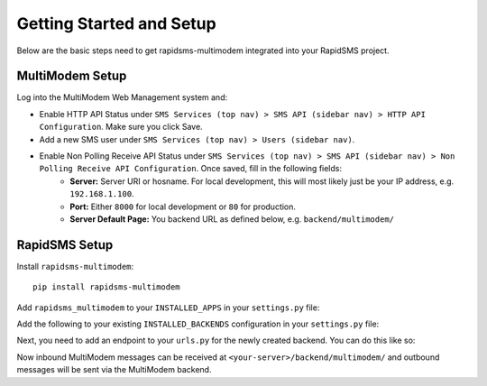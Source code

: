 Getting Started and Setup
=========================

Below are the basic steps need to get rapidsms-multimodem integrated into your
RapidSMS project.


MultiModem Setup
----------------

Log into the MultiModem Web Management system and:

* Enable HTTP API Status under ``SMS Services (top nav) > SMS API (sidebar nav) > HTTP API Configuration``. Make sure you click Save.
* Add a new SMS user under ``SMS Services (top nav) > Users (sidebar nav)``.
* Enable Non Polling Receive API Status under ``SMS Services (top nav) > SMS API (sidebar nav) > Non Polling Receive API Configuration``. Once saved, fill in the following fields:
    * **Server:** Server URI or hosname. For local development, this will most likely just be your IP address, e.g. ``192.168.1.100``.
    * **Port:** Either ``8000`` for local development or ``80`` for production.
    * **Server Default Page:** You backend URL as defined below, e.g. ``backend/multimodem/``


RapidSMS Setup
--------------

Install ``rapidsms-multimodem``::

    pip install rapidsms-multimodem

Add ``rapidsms_multimodem`` to your ``INSTALLED_APPS`` in your ``settings.py``
file:

.. code-block:: python
    :emphasize-lines: 3

    INSTALLED_APPS = (
        # other apps
        'rapidsms_multimodem',
    )



Add the following to your existing ``INSTALLED_BACKENDS`` configuration in your
``settings.py`` file:

.. code-block:: python
    :emphasize-lines: 4-9

    INSTALLED_BACKENDS = {
        # ...
        # other backends, if any
        "multimodem-backend": {
            "ENGINE":  "rapidsms_multimodem.outgoing.MultiModemBackend",
            "sendsms_url": "http://<multimodem-ip-address>:81/sendmsg",
            "sendsms_user": "<username>",
            "sendsms_pass": "<password>",
        },
    }

Next, you need to add an endpoint to your ``urls.py`` for the newly created
backend.  You can do this like so:

.. code-block:: python
    :emphasize-lines: 6-7

    from django.conf.urls import patterns, include, url
    from rapidsms_multimodem.views import MultiModemBackend

    urlpatterns = patterns('',
        # ...
        url(r"^backend/multimodem/$",
            MultiModemBackend.as_view(backend_name="multimodem-backend")),
    )

Now inbound MultiModem messages can be received at 
``<your-server>/backend/multimodem/`` and outbound messages will be 
sent via the MultiModem backend.
